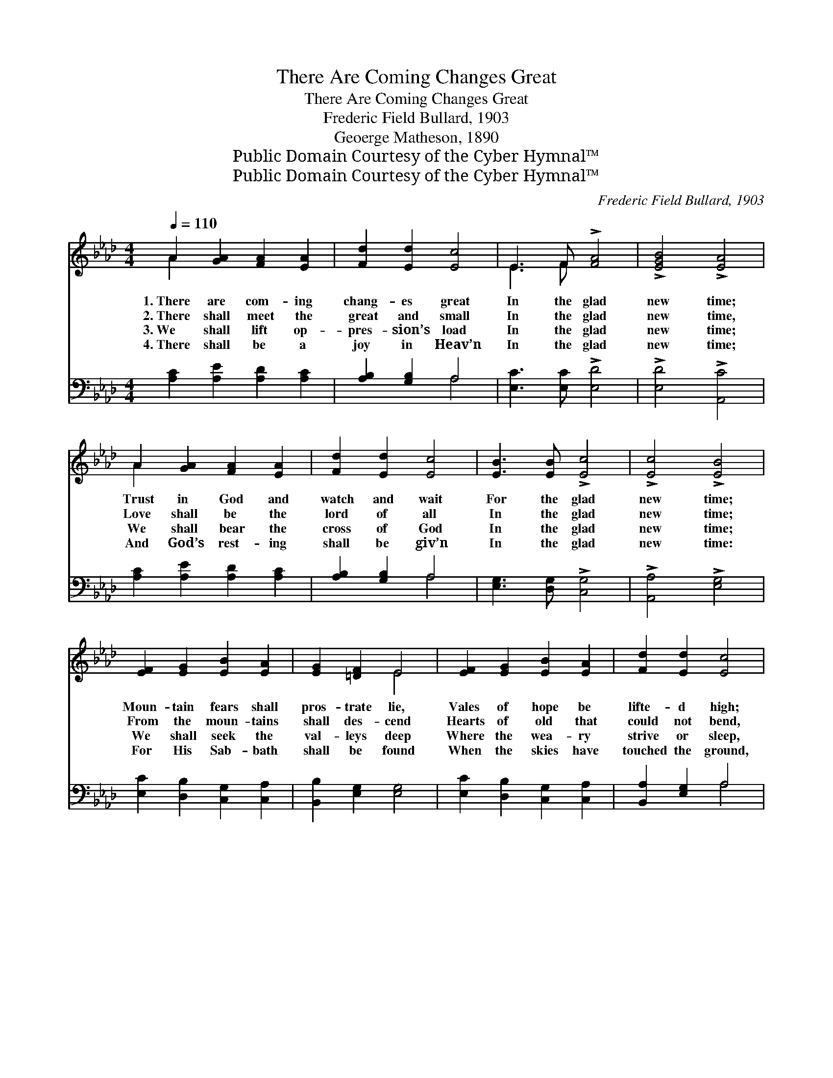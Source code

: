 X:1
T:There Are Coming Changes Great
T:There Are Coming Changes Great
T:Frederic Field Bullard, 1903
T:Geoerge Matheson, 1890
T:Public Domain Courtesy of the Cyber Hymnal™
T:Public Domain Courtesy of the Cyber Hymnal™
C:Frederic Field Bullard, 1903
Z:Public Domain
Z:Courtesy of the Cyber Hymnal™
%%score ( 1 2 ) ( 3 4 )
L:1/8
Q:1/4=110
M:4/4
K:Ab
V:1 treble 
V:2 treble 
V:3 bass 
V:4 bass 
V:1
 A2 [GA]2 [FA]2 [EA]2 | [Fd]2 [Ed]2 [Ec]4 | E3 F !>![FA]4 | !>![EGB]4 !>![EA]4 | %4
w: 1.~There are com- ing|chang- es great|In the glad|new time;|
w: 2.~There shall meet the|great and small|In the glad|new time,|
w: 3.~We shall lift op-|pres- sion’s load|In the glad|new time;|
w: 4.~There shall be a|joy in Heav’n|In the glad|new time;|
 A2 [GA]2 [FA]2 [EA]2 | [Fd]2 [Ed]2 [Ec]4 | [EB]3 [EB] !>![Ec]4 | !>![Ec]4 !>![EB]4 | %8
w: Trust in God and|watch and wait|For the glad|new time;|
w: Love shall be the|lord of all|In the glad|new time;|
w: We shall bear the|cross of God|In the glad|new time;|
w: And God’s rest- ing|shall be giv’n|In the glad|new time:|
 [EF]2 [EG]2 [EB]2 [EA]2 | [EG]2 [=DF]2 E4 | [EF]2 [EG]2 [EB]2 [EA]2 | [Fd]2 [Ed]2 [Ec]4 | %12
w: Moun- tain fears shall|pros- trate lie,|Vales of hope be|lifte- d high;|
w: From the moun- tains|shall des- cend|Hearts of old that|could not bend,|
w: We shall seek the|val- leys deep|Where the wea- ry|strive or sleep,|
w: For His Sab- bath|shall be found|When the skies have|touched the ground,|
 [EB]3 [EA] [EB]2 [Ec]2 | [Ce]2 [Dd]2 [DF]4 | E3 F !>![FA]4 | !>![EGB]4 !>![EA]4 |] %16
w: Trem- bling earth em-|brace the sky,|In the glad|new time.|
w: And the poor shall|have a friend,|In the glad|new time.|
w: And con- vey them|up the steep|To the glad|new time.|
w: And the val- leys|shall re- sound|With the glad|new time.|
V:2
 A2 x6 | x8 | E3 F x4 | x8 | A2 x6 | x8 | x8 | x8 | x8 | x4 E4 | x8 | x8 | x8 | x8 | E3 F x4 | %15
 x8 |] %16
V:3
 [A,C]2 [A,E]2 [A,D]2 [A,C]2 | [A,B,]2 [G,B,]2 A,4 | [E,C]3 [E,C] !>![E,D]4 | %3
 !>![E,D]4 !>![A,,C]4 | [A,C]2 [A,E]2 [A,D]2 [A,C]2 | [A,B,]2 [G,B,]2 A,4 | %6
 [E,G,]3 [D,G,] !>![C,G,]4 | !>![A,,A,]4 !>![E,G,]4 | [E,C]2 [D,B,]2 [C,G,]2 [C,A,]2 | %9
 [B,,B,]2 [E,G,]2 [E,G,]4 | [E,C]2 [D,B,]2 [C,G,]2 [C,A,]2 | [B,,A,]2 [E,G,]2 A,4 | %12
 [_G,B,]3 [G,C] [G,B,]2 [G,A,]2 | [F,A,]2 [F,A,]2 (A,2 B,2) | [E,C]3 [E,C] !>![E,D]4 | %15
 !>![E,D]4 !>![A,,C]4 |] %16
V:4
 x8 | x4 A,4 | x8 | x8 | x8 | x4 A,4 | x8 | x8 | x8 | x8 | x8 | x4 A,4 | x8 | x4 B,,4 | x8 | x8 |] %16

